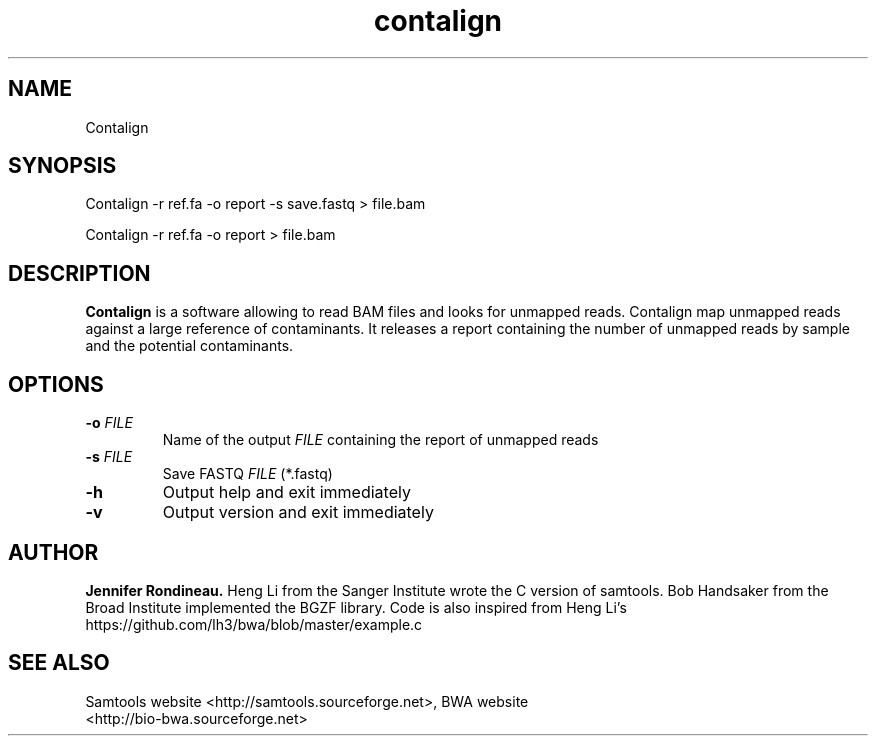 
.TH  contalign 1 "April 03, 2015" "Version 1.0" "Bioinformatics tools"
.SH NAME 
Contalign 
.\"The MIT License (MIT)
.\"
.\"Copyright (c) 2015 Jennifer Rondineau
.\"
.\"http://samtools.sourceforge.net/
.\"Authors: Heng Li, Bob Handsaker, Jue Ruan, Colin Hercus, Petr Danecek
.\"
.\"https://github.com/lh3/bwa/blob/master/example.c
.\"Authors: Heng Li's
.\"Permission is hereby granted, free of charge, to any person obtaining a copy
.\"of this software and associated documentation files (the "Software"), to deal
.\"in the Software without restriction, including without limitation the rights
.\"to use, copy, modify, merge, publish, distribute, sublicense, and/or sell
.\"copies of the Software, and to permit persons to whom the Software is
.\"furnished to do so, subject to the following conditions:
.\"
.\"The above copyright notice and this permission notice shall be included in
.\"all copies or substantial portions of the Software.
.\"
.\"THE SOFTWARE IS PROVIDED "AS IS", WITHOUT WARRANTY OF ANY KIND, EXPRESS OR
.\"IMPLIED, INCLUDING BUT NOT LIMITED TO THE WARRANTIES OF MERCHANTABILITY,
.\"FITNESS FOR A PARTICULAR PURPOSE AND NONINFRINGEMENT. IN NO EVENT SHALL THE
.\"AUTHORS OR COPYRIGHT HOLDERS BE LIABLE FOR ANY CLAIM, DAMAGES OR OTHER
.\"LIABILITY, WHETHER IN AN ACTION OF CONTRACT, TORT OR OTHERWISE, ARISING FROM,
.\"OUT OF OR IN CONNECTION WITH THE SOFTWARE OR THE USE OR OTHER DEALINGS IN
.\"THE SOFTWARE. 
.\"
.SH SYNOPSIS
.PP
Contalign -r ref.fa -o report -s save.fastq > file.bam
.PP
Contalign -r ref.fa -o report > file.bam
.SH DESCRIPTION
\fBContalign\fP is a software allowing to read BAM files and looks for unmapped reads. Contalign map unmapped reads against a large reference of contaminants. It releases a report containing the number of unmapped reads by sample and the potential contaminants. 
.SH OPTIONS
.TP
.BI "-o " FILE
Name of the output
.IR FILE
containing the report of unmapped reads
.TP
.BI "-s " FILE 
Save FASTQ
.IR FILE
(*.fastq)
.TP
.BI "-h "
Output help and exit immediately
.TP
.BI "-v "
Output version and exit immediately
.SH AUTHOR
\fBJennifer Rondineau.\fP
Heng Li from the Sanger Institute wrote the C version of samtools. Bob
Handsaker from the Broad Institute implemented the BGZF library. 
Code is also inspired from Heng Li's https://github.com/lh3/bwa/blob/master/example.c
.SH SEE ALSO
.TP
Samtools website <http://samtools.sourceforge.net>,  BWA website <http://bio-bwa.sourceforge.net>

